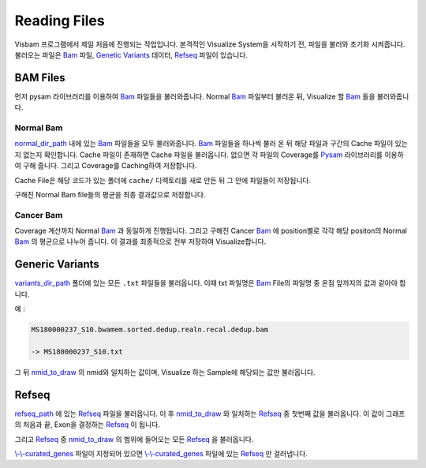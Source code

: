 Reading Files
==============

Visbam 프로그램에서 제일 처음에 진행되는 작업입니다.
본격적인 Visualize System을 시작하기 전, 파일을 불러와 초기화 시켜줍니다.
불러오는 파일은 Bam_ 파일, `Genetic Variants`_ 데이터, Refseq_ 파일이 있습니다.

.. _Bam : https://en.wikipedia.org/wiki/Binary_Alignment_Map
.. _Refseq : https://en.wikipedia.org/wiki/RefSeq
.. _`Genetic Variants` : https://en.wikipedia.org/wiki/Genetic_variant

BAM Files
---------

먼저 pysam 라이브러리를 이용하여 Bam_ 파일들을 불러와줍니다.
Normal Bam_ 파일부터 불러온 뒤, Visualize 할 Bam_ 들을 불러와줍니다.

.. _Bam : https://en.wikipedia.org/wiki/Binary_Alignment_Map

Normal Bam
~~~~~~~~~~

normal_dir_path_ 내에 있는 Bam_ 파일들을 모두 불러와줍니다.
Bam_ 파일들을 하나씩 불러 온 뒤 해당 파일과 구간의 Cache 파일이
있는지 없는지 확인합니다.
Cache 파일이 존재하면 Cache 파일을 불러옵니다.
없으면 각 파일의 Coverage를 Pysam_ 라이브러리를 이용하여 구해 줍니다.
그리고 Coverage를 Caching하여 저장합니다.

Cache File은 해당 코드가 있는 폴더에 ``cache/``
디렉토리를 새로 만든 뒤 그 안에 파일들이 저장됩니다. 

구해진 Normal Bam file들의 평균을 최종 결과값으로 저장합니다.


.. _normal_dir_path: https://visbam.readthedocs.io/en/latest/input/positional.html#normal-dir-path

.. _Bam : https://en.wikipedia.org/wiki/Binary_Alignment_Map
.. _Pysam : https://pysam.readthedocs.io/en/latest/index.html

Cancer Bam
~~~~~~~~~~

Coverage 계산까지 Normal Bam_ 과 동일하게 진행됩니다.
그리고 구해진 Cancer Bam_ 에 position별로 각각
해당 positon의 Normal Bam_ 의 평균으로 나누어 줍니다.
이 결과를 최종적으로 전부 저장하여 Visualize합니다.

.. _Bam : https://en.wikipedia.org/wiki/Binary_Alignment_Map

Generic Variants
----------------

variants_dir_path_ 폴더에 있는 모든 ``.txt`` 파일들을 불러옵니다.
이때 txt 파일명은 Bam_ File의 파일명 중 온점 앞까지의 값과 같아야 합니다.

예 :

.. code::

    MS180000237_S10.bwamem.sorted.dedup.realn.recal.dedup.bam
 
    -> MS180000237_S10.txt

그 뒤 nmid_to_draw_ 의 nmid와 일치하는 값이며,
Visualize 하는 Sample에 해당되는 값만 불러옵니다.

.. _variants_dir_path : https://visbam.readthedocs.io/en/latest/input/positional.html#variants-dir-path

.. _nmid_to_draw : https://visbam.readthedocs.io/en/latest/input/positional.html#nmid-to-draw

.. _Bam : https://en.wikipedia.org/wiki/Binary_Alignment_Map

Refseq
------

refseq_path_ 에 있는 Refseq_ 파일을 불러옵니다.
이 후 nmid_to_draw_ 와 일치하는 Refseq_ 중 첫번째 값을 불러옵니다.
이 값이 그래프의 처음과 끝, Exon을 결정하는 Refseq_ 이 됩니다.

그리고 Refseq_ 중 nmid_to_draw_ 의 범위에 들어오는 모든 Refseq_ 을 불러옵니다.

`\\-\\-curated_genes`_ 파일이 지정되어 있으면 `\\-\\-curated_genes`_ 파일에 있는 Refseq_ 만 걸러냅니다.


.. _nmid_to_draw : https://visbam.readthedocs.io/en/latest/input/positional.html#nmid-to-draw

.. _refseq_path : https://visbam.readthedocs.io/en/latest/input/positional.html#refseq-path

.. _\\-\\-curated_genes : https://visbam.readthedocs.io/en/latest/input/optional.html#curated-genes
.. _Refseq : https://en.wikipedia.org/wiki/RefSeq
